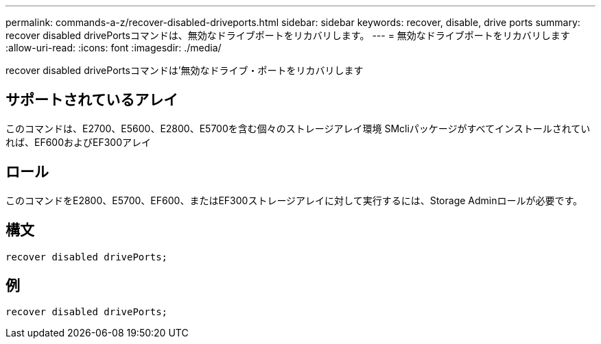 ---
permalink: commands-a-z/recover-disabled-driveports.html 
sidebar: sidebar 
keywords: recover, disable, drive ports 
summary: recover disabled drivePortsコマンドは、無効なドライブポートをリカバリします。 
---
= 無効なドライブポートをリカバリします
:allow-uri-read: 
:icons: font
:imagesdir: ./media/


[role="lead"]
recover disabled drivePortsコマンドは'無効なドライブ・ポートをリカバリします



== サポートされているアレイ

このコマンドは、E2700、E5600、E2800、E5700を含む個々のストレージアレイ環境 SMcliパッケージがすべてインストールされていれば、EF600およびEF300アレイ



== ロール

このコマンドをE2800、E5700、EF600、またはEF300ストレージアレイに対して実行するには、Storage Adminロールが必要です。



== 構文

[listing]
----
recover disabled drivePorts;
----


== 例

[listing]
----
recover disabled drivePorts;
----